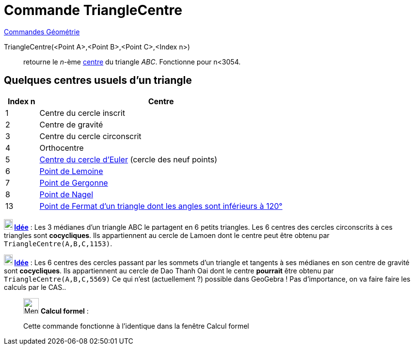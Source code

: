 = Commande TriangleCentre
:page-en: commands/TriangleCenter
ifdef::env-github[:imagesdir: /fr/modules/ROOT/assets/images]

xref:commands/Commandes_Géométrie.adoc[Commandes Géométrie]

TriangleCentre(<Point A>,<Point B>,<Point C>,<Index n>)::
  retourne le _n_-ème http://faculty.evansville.edu/ck6/encyclopedia/ETC.html[centre] du triangle _ABC_. Fonctionne pour
  n<3054.

== Quelques centres usuels d'un triangle

[width=100%, cols="12%,88%", options= "header"]
|===
|Index n |Centre
|1 |Centre du cercle inscrit

|2 |Centre de gravité

|3 |Centre du cercle circonscrit

|4 |Orthocentre

|5 |https://fr.wikipedia.org/wiki/Cercle_d%27Euler[Centre du cercle d'Euler] (cercle des neuf points)

|6 |https://fr.wikipedia.org/wiki/Sym%C3%A9diane#Point_de_Lemoine[Point de Lemoine]

|7 |https://fr.wikipedia.org/wiki/Cercles_inscrit_et_exinscrits_d%27un_triangle#Point_de_Gergonne[Point de Gergonne]

|8 |https://fr.wikipedia.org/wiki/Cercles_inscrit_et_exinscrits_d%27un_triangle#Point_de_Nagel[Point de Nagel]

|13 |https://fr.wikipedia.org/wiki/Point_de_Fermat[Point de Fermat d'un triangle dont les angles sont inférieurs à
120°]
|===



*image:18px-Bulbgraph.png[Note,title="Note",width=18,height=22] http://revue.sesamath.net/spip.php?article683[Idée]* : Les 3 médianes d'un triangle ABC le partagent en
6 petits triangles. Les 6 centres des cercles circonscrits à ces triangles sont *cocycliques*. Ils appartiennent au
cercle de Lamoen dont le centre peut être obtenu par `++ TriangleCentre(A,B,C,1153)++`.  



*image:18px-Bulbgraph.png[Note,title="Note",width=18,height=22] http://revue.sesamath.net/spip.php?article705[Idée]* : Les 6 centres des cercles passant par les
sommets d'un triangle et tangents à ses médianes en son centre de gravité sont *cocycliques*. Ils appartiennent au cercle de
Dao Thanh Oai dont le centre *pourrait* être obtenu par `++ TriangleCentre(A,B,C,5569)++` Ce qui n'est 
(actuellement ?) possible dans GeoGebra ! Pas d'importance, on va faire faire les calculs par le CAS..



____________________________________________________________

image:32px-Menu_view_cas.svg.png[Menu view cas.svg,width=32,height=32] *Calcul formel* :

Cette commande fonctionne à l'identique dans la fenêtre Calcul formel
